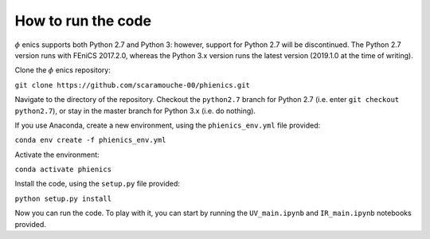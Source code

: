 ===================
How to run the code
===================

:math:`\phi` enics supports both Python 2.7 and Python 3: however, support for Python 2.7 will be discontinued. The Python 2.7 version runs with FEniCS 2017.2.0, whereas the Python 3.x version runs the latest version (2019.1.0 at the time of writing).

Clone the :math:`\phi` enics repository:

``git clone https://github.com/scaramouche-00/phienics.git``

Navigate to the directory of the repository. Checkout the ``python2.7`` branch for Python 2.7 (i.e. enter ``git checkout python2.7``), or stay in the master branch for Python 3.x (i.e. do nothing).

If you use Anaconda, create a new environment, using the ``phienics_env.yml`` file provided:

``conda env create -f phienics_env.yml``

Activate the environment:

``conda activate phienics``

Install the code, using the ``setup.py`` file provided:

``python setup.py install``

Now you can run the code. To play with it, you can start by running the ``UV_main.ipynb`` and ``IR_main.ipynb`` notebooks provided.

